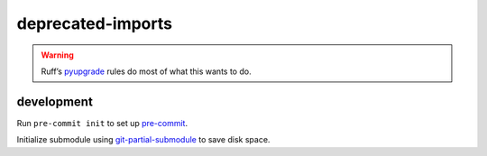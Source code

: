 deprecated-imports
==================

.. warning::

   Ruff’s pyupgrade_ rules do most of what this wants to do.

.. _pyupgrade: https://docs.astral.sh/ruff/rules/#pyupgrade-up

development
-----------

Run ``pre-commit init`` to set up pre-commit_.

Initialize submodule using git-partial-submodule_ to save disk space.

.. _pre-commit: https://pre-commit.com/
.. _git-partial-submodule: https://github.com/Reedbeta/git-partial-submodule
